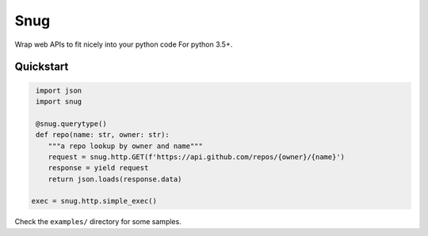 Snug
====

.. image:: https://img.shields.io/pypi/v/snug.svg
    :target: https://pypi.python.org/pypi/snug

.. image:: https://img.shields.io/pypi/l/snug.svg
    :target: https://pypi.python.org/pypi/snug

.. image:: https://img.shields.io/pypi/pyversions/snug.svg
    :target: https://pypi.python.org/pypi/snug

.. image:: https://travis-ci.org/ariebovenberg/snug.svg?branch=master
    :target: https://travis-ci.org/ariebovenberg/snug

.. image:: https://coveralls.io/repos/github/ariebovenberg/snug/badge.svg?branch=master
    :target: https://coveralls.io/github/ariebovenberg/snug?branch=master

.. image:: https://readthedocs.org/projects/snug/badge/?version=latest
    :target: http://snug.readthedocs.io/en/latest/?badge=latest
    :alt: Documentation Status

Wrap web APIs to fit nicely into your python code For python 3.5+.

Quickstart
----------

.. code-block:: python

   import json
   import snug

   @snug.querytype()
   def repo(name: str, owner: str):
      """a repo lookup by owner and name"""
      request = snug.http.GET(f'https://api.github.com/repos/{owner}/{name}')
      response = yield request
      return json.loads(response.data)

  exec = snug.http.simple_exec()

Check the ``examples/`` directory for some samples.
